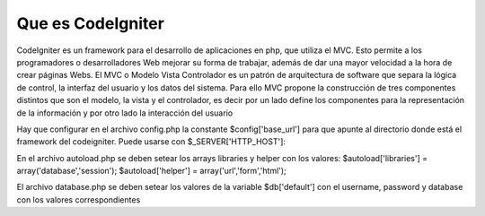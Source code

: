 ###################
Que es CodeIgniter
###################

CodeIgniter es un framework para el desarrollo de aplicaciones en php, que utiliza el MVC. Esto 
permite a los programadores o desarrolladores Web mejorar su forma de trabajar, además de dar 
una mayor velocidad a la hora de crear páginas Webs.
El MVC o Modelo Vista Controlador es un patrón de arquitectura de software que separa la lógica 
de control, la interfaz del usuario y los datos del sistema. Para ello MVC propone la construcción 
de tres componentes distintos que son el modelo, la vista y el controlador, es decir por un lado 
define los componentes para la representación de la información y por otro lado la interacción del usuario

Hay que configurar en el archivo config.php la constante $config['base_url'] para que apunte 
al directorio donde está el framework del codeigniter. Puede usarse con $_SERVER['HTTP_HOST']:

En el archivo autoload.php se deben setear los arrays libraries y helper con los valores:
$autoload['libraries'] = array('database','session');
$autoload['helper'] = array('url','form','html');

El archivo database.php se deben setear los valores de la variable $db['default']
con el username, password y database con los valores correspondientes